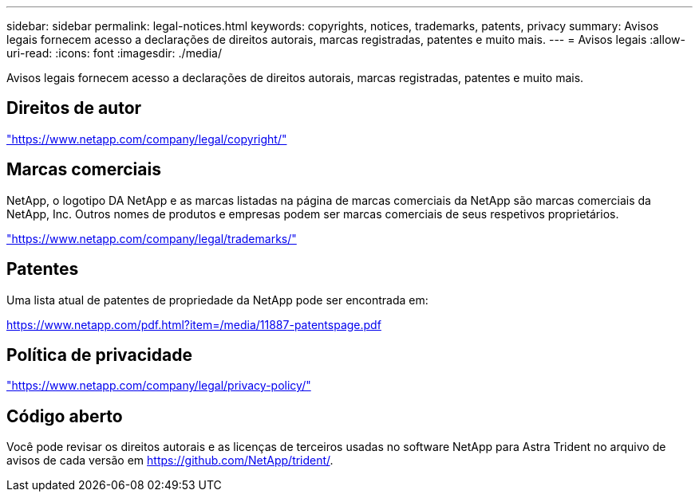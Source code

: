 ---
sidebar: sidebar 
permalink: legal-notices.html 
keywords: copyrights, notices, trademarks, patents, privacy 
summary: Avisos legais fornecem acesso a declarações de direitos autorais, marcas registradas, patentes e muito mais. 
---
= Avisos legais
:allow-uri-read: 
:icons: font
:imagesdir: ./media/


[role="lead"]
Avisos legais fornecem acesso a declarações de direitos autorais, marcas registradas, patentes e muito mais.



== Direitos de autor

link:https://www.netapp.com/company/legal/copyright/["https://www.netapp.com/company/legal/copyright/"^]



== Marcas comerciais

NetApp, o logotipo DA NetApp e as marcas listadas na página de marcas comerciais da NetApp são marcas comerciais da NetApp, Inc. Outros nomes de produtos e empresas podem ser marcas comerciais de seus respetivos proprietários.

link:https://www.netapp.com/company/legal/trademarks/["https://www.netapp.com/company/legal/trademarks/"^]



== Patentes

Uma lista atual de patentes de propriedade da NetApp pode ser encontrada em:

link:https://www.netapp.com/pdf.html?item=/media/11887-patentspage.pdf["https://www.netapp.com/pdf.html?item=/media/11887-patentspage.pdf"^]



== Política de privacidade

link:https://www.netapp.com/company/legal/privacy-policy/["https://www.netapp.com/company/legal/privacy-policy/"^]



== Código aberto

Você pode revisar os direitos autorais e as licenças de terceiros usadas no software NetApp para Astra Trident no arquivo de avisos de cada versão em https://github.com/NetApp/trident/[].
